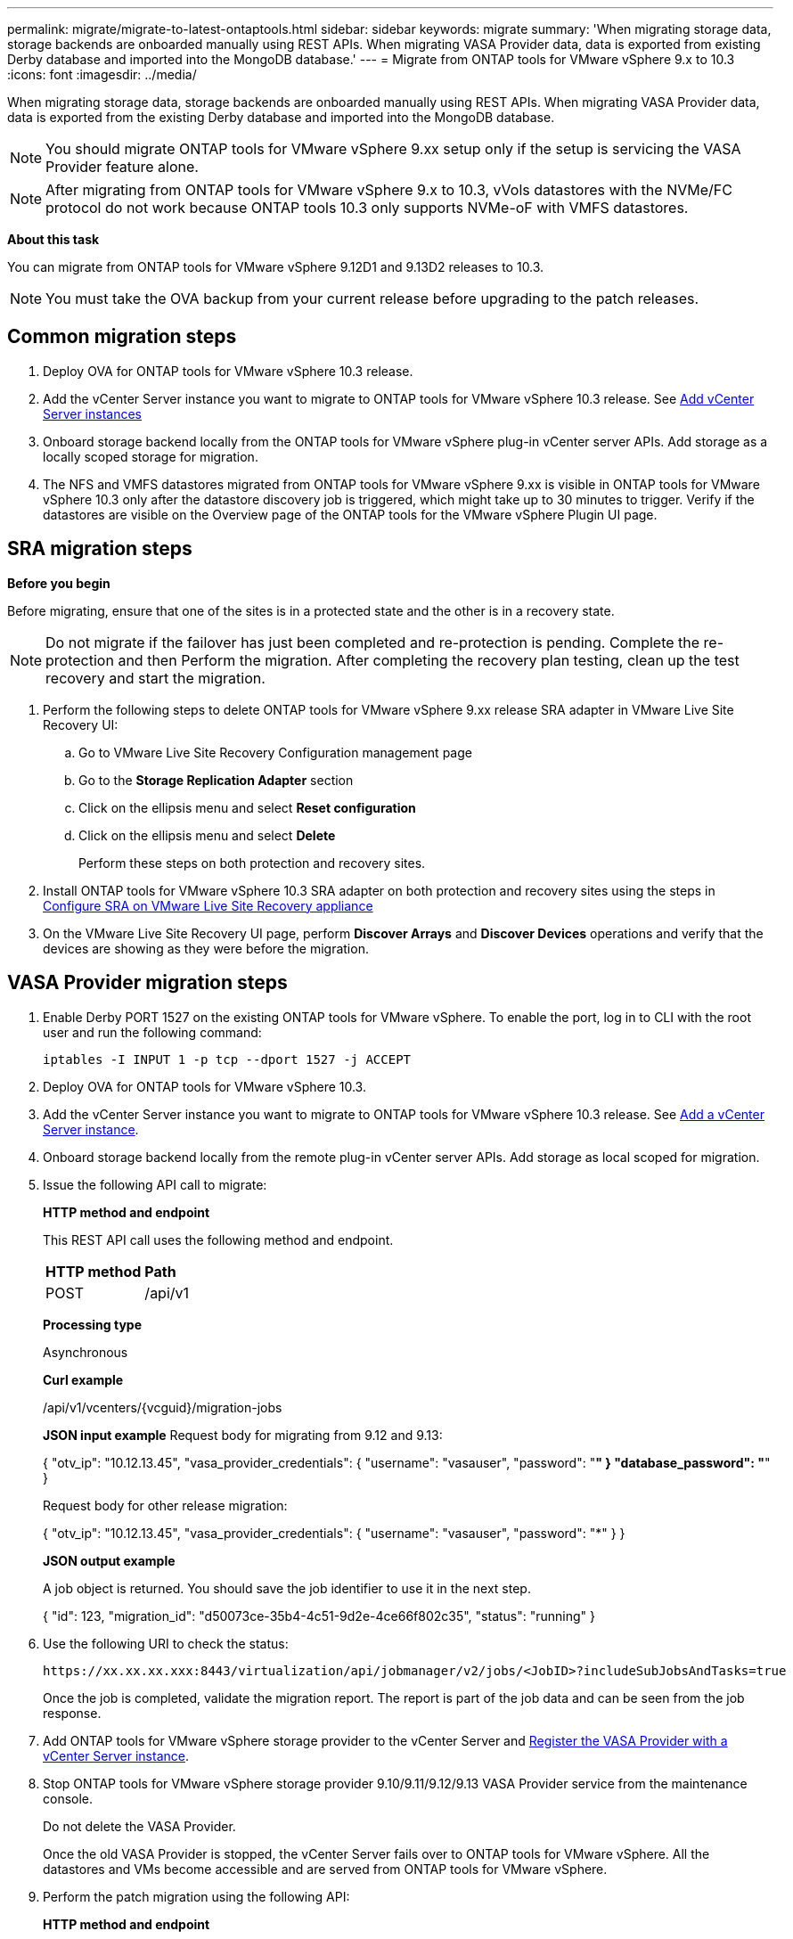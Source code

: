 ---
permalink: migrate/migrate-to-latest-ontaptools.html
sidebar: sidebar
keywords: migrate
summary: 'When migrating storage data, storage backends are onboarded manually using REST APIs. When migrating VASA Provider data, data is exported from existing Derby database and imported into the MongoDB database.'
---
= Migrate from ONTAP tools for VMware vSphere 9.x to 10.3
:icons: font
:imagesdir: ../media/

[.lead]
When migrating storage data, storage backends are onboarded manually using REST APIs. When migrating VASA Provider data, data is exported from the existing Derby database and imported into the MongoDB database.

[NOTE]
You should migrate ONTAP tools for VMware vSphere 9.xx setup only if the setup is servicing the VASA Provider feature alone.

[NOTE]
After migrating from ONTAP tools for VMware vSphere 9.x to 10.3, vVols datastores with the NVMe/FC protocol do not work because ONTAP tools 10.3 only supports NVMe-oF with VMFS datastores.

//updated for 10.3 jira OTVDOC-147

*About this task*

You can migrate from ONTAP tools for VMware vSphere 9.12D1 and 9.13D2 releases to 10.3. 

//updated for OTVDOC-175 - jani
[NOTE]
You must take the OVA backup from your current release before upgrading to the patch releases. 

== Common migration steps

. Deploy OVA for ONTAP tools for VMware vSphere 10.3 release. 
. Add the vCenter Server instance you want to migrate to ONTAP tools for VMware vSphere 10.3 release. See link:../configure/add-vcenter.html[Add vCenter Server instances]
. Onboard storage backend locally from the ONTAP tools for VMware vSphere plug-in vCenter server APIs. Add storage as a locally scoped storage for migration.
. The NFS and VMFS datastores migrated from ONTAP tools for VMware vSphere 9.xx is visible in ONTAP tools for VMware vSphere 10.3 only after the datastore discovery job is triggered, which might take up to 30 minutes to trigger. Verify if the datastores are visible on the Overview page of the ONTAP tools for the VMware vSphere Plugin UI page.  

// updated as per doc_feedback - jani

== SRA migration steps

*Before you begin*


Before migrating, ensure that one of the sites is in a protected state and the other is in a recovery state.

[NOTE]
Do not migrate if the failover has just been completed and re-protection is pending. Complete the re-protection and then Perform the migration. After completing the recovery plan testing, clean up the test recovery and start the migration.

. Perform the following steps to delete ONTAP tools for VMware vSphere 9.xx release SRA adapter in VMware Live Site Recovery UI:
.. Go to VMware Live Site Recovery Configuration management page
.. Go to the *Storage Replication Adapter* section 
.. Click on the ellipsis menu and select *Reset configuration*
.. Click on the ellipsis menu and select *Delete*
+
Perform these steps on both protection and recovery sites.
. Install ONTAP tools for VMware vSphere 10.3 SRA adapter on both protection and recovery sites using the steps in link:../protect/configure-on-srm-appliance.html[Configure SRA on VMware Live Site Recovery appliance]
. On the VMware Live Site Recovery UI page, perform *Discover Arrays* and *Discover Devices* operations and verify that the devices are showing as they were before the migration.

== VASA Provider migration steps

. Enable Derby PORT 1527 on the existing ONTAP tools for VMware vSphere. To enable the port, log in to CLI with the root user and run the following command:
+
----
iptables -I INPUT 1 -p tcp --dport 1527 -j ACCEPT
----

. Deploy OVA for ONTAP tools for VMware vSphere 10.3.
. Add the vCenter Server instance you want to migrate to ONTAP tools for VMware vSphere 10.3 release. See link:../configure/add-vcenter.html[Add a vCenter Server instance]. 
. Onboard storage backend locally from the remote plug-in vCenter server APIs. Add storage as local scoped for migration.
. Issue the following API call to migrate:
+
====

*HTTP method and endpoint*

This REST API call uses the following method and endpoint.

|===

|*HTTP method* |*Path*
|POST
|/api/v1

|===

*Processing type*

Asynchronous

*Curl example*

/api/v1/vcenters/{vcguid}/migration-jobs

*JSON input example*
Request body for migrating from 9.12 and 9.13:

{
  "otv_ip": "10.12.13.45",
  "vasa_provider_credentials": {
    "username": "vasauser",
    "password": "*******"
  }
  "database_password": "*******"
}

Request body for other release migration: 

{
  "otv_ip": "10.12.13.45",
  "vasa_provider_credentials": {
    "username": "vasauser",
    "password": "*******"
  }
}

*JSON output example*

A job object is returned. You should save the job identifier to use it in the next step.

{
  "id": 123,
  "migration_id": "d50073ce-35b4-4c51-9d2e-4ce66f802c35",
  "status": "running"
}
// URI <https://10.60.24.125:8443/virtualization/api/v1/migration/migrate>
====
. Use the following URI to check the status:
+
----
https://xx.xx.xx.xxx:8443/virtualization/api/jobmanager/v2/jobs/<JobID>?includeSubJobsAndTasks=true
----
Once the job is completed, validate the migration report. The report is part of the job data and can be seen from the job response.
. Add ONTAP tools for VMware vSphere storage provider to the vCenter Server and link:../configure/registration-process.html[Register the VASA Provider with a vCenter Server instance].
. Stop ONTAP tools for VMware vSphere storage provider 9.10/9.11/9.12/9.13 VASA Provider service from the maintenance console.
+
[Note] 
Do not delete the VASA Provider.
+
Once the old VASA Provider is stopped, the vCenter Server fails over to ONTAP tools for VMware vSphere. All the datastores and VMs become accessible and are served from ONTAP tools for VMware vSphere.
. Perform the patch migration using the following API:
+
====

*HTTP method and endpoint*

This REST API call uses the following method and endpoint.

|===

|*HTTP method* |*Path*
|PATCH
|/api/v1

|===

*Processing type*

Asynchronous

*Curl example*

PATCH "/api/v1/vcenters/56d373bd-4163-44f9-a872-9adabb008ca9/migration-jobs/84dr73bd-9173-65r7-w345-8ufdbb887d43

*JSON input example*

{
  "id": 123,
  "migration_id": "d50073ce-35b4-4c51-9d2e-4ce66f802c35",
  "status": "running"
}

*JSON output example*

A job object is returned. You should save the job identifier to use it in the next step.

{
  "id": 123,
  "migration_id": "d50073ce-35b4-4c51-9d2e-4ce66f802c35",
  "status": "running"
}
// URI <https://10.60.24.125:8443/virtualization/api/v1/migration/migrate>

The request body is empty for patch operation.

[NOTE]
uuid is the migration uuid returned in the response of post migrate API.

Once the patch migration API is run successfully, all the VMs comply with the storage policy.

====

. The delete API for migration is:
+
====
|===

|*HTTP method* |*Path*
|DELETE
|/api/v1

|===

*Processing type*

Asynchronous

*Curl example*

/api/v1/vcenters/{vcguid}/migration-jobs/{migration_id}

This API deletes migration by migration ID and deletes migration on the given vCenter Server.

====

After successful migration and after you register ONTAP tools 10.3 to the vCenter Server, do the following:

* Refresh the certificate on all the hosts.
* Wait for some time before performing Datastore (DS) and Virtual Machine (VM) operations. The waiting time depends on the number of hosts, DS, and VMs in the setup. When you don't wait, the operations may fail intermittently.

*After you finish*

After you migrate from old releases of ONTAP tools for VMware vSphere to 10.3, rescan the SRA adapters to verify that the details are updated on the VMware Live Site Recovery Storage Replication Adapters page.

After the upgrade, if the virtual machine compliance state is out of date, reapply the virtual machine storage policy using the following steps:

. Navigate to the datastore and select *Summary* > *VM Storage policies*.
+
Under *VM storage policy compliance*, you can see the compliance status. It shows as *Out-of-date*
. Select the Storage VM policy and the corresponding VM
. Select *Apply*
+
The compliance status under *VM storage policy compliance* is now shown as compliant.

// updated for OTVDOC-192

